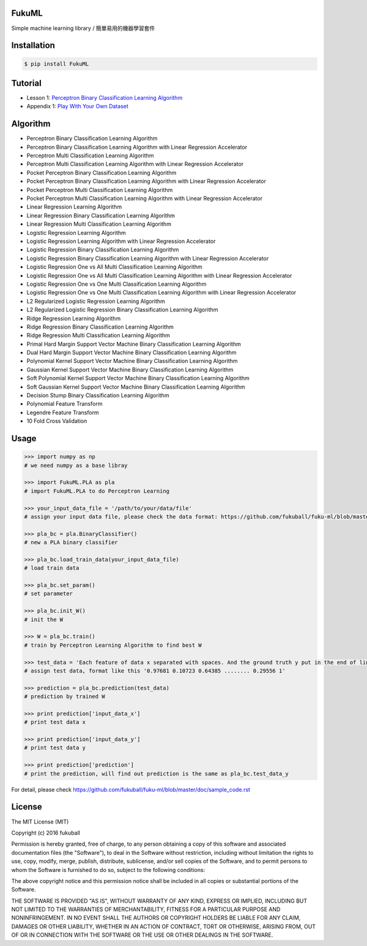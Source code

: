 FukuML
=========

.. image:: https://travis-ci.org/fukuball/fuku-ml.svg?branch=master
    :target: https://travis-ci.org/fukuball/fuku-ml

.. image:: https://codecov.io/github/fukuball/fuku-ml/coverage.svg?branch=master
    :target: https://codecov.io/github/fukuball/fuku-ml?branch=master

.. image:: https://badge.fury.io/py/FukuML.svg
    :target: https://badge.fury.io/py/FukuML

.. image:: https://api.codacy.com/project/badge/grade/afc87eff27ab47d6b960ea7b3088c469
    :target: https://www.codacy.com/app/fukuball/fuku-ml

.. image:: https://img.shields.io/badge/made%20with-%e2%9d%a4-ff69b4.svg
    :target: http://www.fukuball.com

Simple machine learning library / 簡單易用的機器學習套件

Installation
============

.. code-block:: bash

    $ pip install FukuML

Tutorial
============

- Lesson 1: `Perceptron Binary Classification Learning Algorithm`_

- Appendix 1: `Play With Your Own Dataset`_

.. _Perceptron Binary Classification Learning Algorithm: https://github.com/fukuball/FukuML-Tutorial/blob/master/Perceptron%20Binary%20Classification%20Learning%20Algorithm%20Tutorial.ipynb

.. _Play With Your Own Dataset: https://github.com/fukuball/FukuML-Tutorial/blob/master/Play%20With%20Your%20Own%20Dataset%20Tutorial.ipynb

Algorithm
============

- Perceptron Binary Classification Learning Algorithm

- Perceptron Binary Classification Learning Algorithm with Linear Regression Accelerator

- Perceptron Multi Classification Learning Algorithm

- Perceptron Multi Classification Learning Algorithm with Linear Regression Accelerator

- Pocket Perceptron Binary Classification Learning Algorithm

- Pocket Perceptron Binary Classification Learning Algorithm with Linear Regression Accelerator

- Pocket Perceptron Multi Classification Learning Algorithm

- Pocket Perceptron Multi Classification Learning Algorithm with Linear Regression Accelerator

- Linear Regression Learning Algorithm

- Linear Regression Binary Classification Learning Algorithm

- Linear Regression Multi Classification Learning Algorithm

- Logistic Regression Learning Algorithm

- Logistic Regression Learning Algorithm with Linear Regression Accelerator

- Logistic Regression Binary Classification Learning Algorithm

- Logistic Regression Binary Classification Learning Algorithm with Linear Regression Accelerator

- Logistic Regression One vs All Multi Classification Learning Algorithm

- Logistic Regression One vs All Multi Classification Learning Algorithm with Linear Regression Accelerator

- Logistic Regression One vs One Multi Classification Learning Algorithm

- Logistic Regression One vs One Multi Classification Learning Algorithm with Linear Regression Accelerator

- L2 Regularized Logistic Regression Learning Algorithm

- L2 Regularized Logistic Regression Binary Classification Learning Algorithm

- Ridge Regression Learning Algorithm

- Ridge Regression Binary Classification Learning Algorithm

- Ridge Regression Multi Classification Learning Algorithm

- Primal Hard Margin Support Vector Machine Binary Classification Learning Algorithm

- Dual Hard Margin Support Vector Machine Binary Classification Learning Algorithm

- Polynomial Kernel Support Vector Machine Binary Classification Learning Algorithm

- Gaussian Kernel Support Vector Machine Binary Classification Learning Algorithm

- Soft Polynomial Kernel Support Vector Machine Binary Classification Learning Algorithm

- Soft Gaussian Kernel Support Vector Machine Binary Classification Learning Algorithm

- Decision Stump Binary Classification Learning Algorithm

- Polynomial Feature Transform

- Legendre Feature Transform

- 10 Fold Cross Validation

Usage
============

.. code-block:: py

    >>> import numpy as np
    # we need numpy as a base libray

    >>> import FukuML.PLA as pla
    # import FukuML.PLA to do Perceptron Learning

    >>> your_input_data_file = '/path/to/your/data/file'
    # assign your input data file, please check the data format: https://github.com/fukuball/fuku-ml/blob/master/FukuML/dataset/pla_binary_train.dat

    >>> pla_bc = pla.BinaryClassifier()
    # new a PLA binary classifier

    >>> pla_bc.load_train_data(your_input_data_file)
    # load train data

    >>> pla_bc.set_param()
    # set parameter

    >>> pla_bc.init_W()
    # init the W

    >>> W = pla_bc.train()
    # train by Perceptron Learning Algorithm to find best W

    >>> test_data = 'Each feature of data x separated with spaces. And the ground truth y put in the end of line separated by a space'
    # assign test data, format like this '0.97681 0.10723 0.64385 ........ 0.29556 1'

    >>> prediction = pla_bc.prediction(test_data)
    # prediction by trained W

    >>> print prediction['input_data_x']
    # print test data x

    >>> print prediction['input_data_y']
    # print test data y

    >>> print prediction['prediction']
    # print the prediction, will find out prediction is the same as pla_bc.test_data_y

For detail, please check https://github.com/fukuball/fuku-ml/blob/master/doc/sample_code.rst

License
=========
The MIT License (MIT)

Copyright (c) 2016 fukuball

Permission is hereby granted, free of charge, to any person obtaining a copy
of this software and associated documentation files (the "Software"), to deal
in the Software without restriction, including without limitation the rights
to use, copy, modify, merge, publish, distribute, sublicense, and/or sell
copies of the Software, and to permit persons to whom the Software is
furnished to do so, subject to the following conditions:

The above copyright notice and this permission notice shall be included in all
copies or substantial portions of the Software.

THE SOFTWARE IS PROVIDED "AS IS", WITHOUT WARRANTY OF ANY KIND, EXPRESS OR
IMPLIED, INCLUDING BUT NOT LIMITED TO THE WARRANTIES OF MERCHANTABILITY,
FITNESS FOR A PARTICULAR PURPOSE AND NONINFRINGEMENT. IN NO EVENT SHALL THE
AUTHORS OR COPYRIGHT HOLDERS BE LIABLE FOR ANY CLAIM, DAMAGES OR OTHER
LIABILITY, WHETHER IN AN ACTION OF CONTRACT, TORT OR OTHERWISE, ARISING FROM,
OUT OF OR IN CONNECTION WITH THE SOFTWARE OR THE USE OR OTHER DEALINGS IN THE
SOFTWARE.